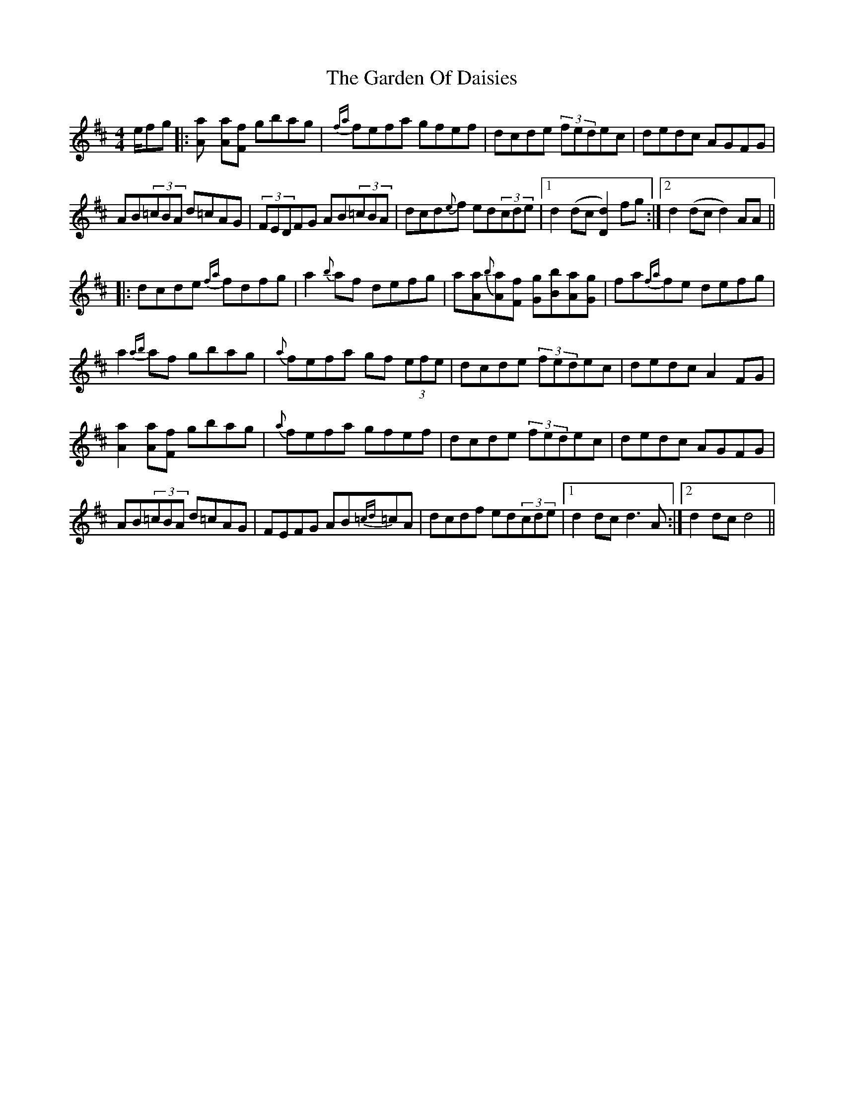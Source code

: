 X: 14819
T: Garden Of Daisies, The
R: hornpipe
M: 4/4
K: Dmajor
e/fg|:[a2A] [aA][fF] gbag|{fa}fefa gfef|dcde (3fedec|dedc AGFG|
AB(3=cBA d=cAG|(3FEDFG AB(3=cBA|dcd{e}f ed(3cde|1 d2 (dc [d2D2]) fg:|2 d2 (dc d2)AA||
|:dcde {fa}fdfg|a2{b}af defg|a[aA]{b}[aA][fF] [gG][bB][aA][gG]|fa{fa}fe defg|
a2{ab}af gbag|{a}fefa gf (3efe|dcde (3fedec|dedc A2FG|
[a2A2] [aA][fF] gbag|{a}fefa gfef|dcde (3fedec|dedc AGFG|
AB(3=cBA d=cAG|FEFG AB{=cd}=cA|dcdf ed(3cde|1 d2 dc d3 A:|2 d2 dc d4||

